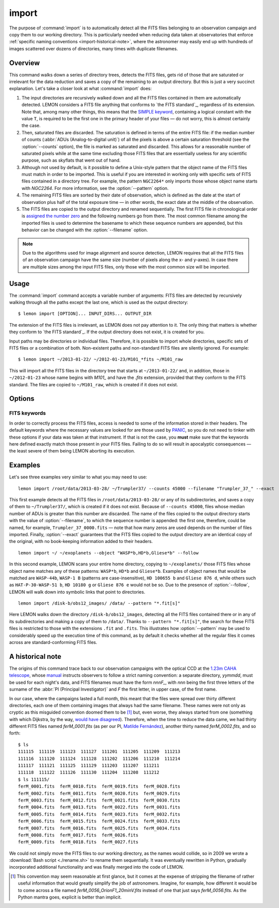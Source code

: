 .. _commands-import:

######
import
######

The purpose of :command:`import` is to automatically detect all the FITS files
belonging to an observation campaign and copy them to our working directory.
This is particularly needed when reducing data taken at observatories that
enforce :ref:`specific naming conventions <import-historical-note>`, where the
astronomer may easily end up with hundreds of images scattered over dozens of
directories, many times with duplicate filenames.


Overview
========

This command walks down a series of directory trees, detects the FITS files,
gets rid of those that are saturated or irrelevant for the data reduction and
saves a copy of the remaining to an output directory. But this is just a very
succinct explanation. Let's take a closer look at what :command:`import` does:

#. The input directories are recursively walked down and all the FITS files
   contained in them are automatically detected. LEMON considers a FITS file
   anything that conforms to `the FITS standard`_, regardless of its
   extension. Note that, among many other things, this means that the `SIMPLE
   keyword`_, containing a logical constant with the value ``T``, is required
   to be the first one in the primary header of your files — do not worry, this
   is almost certainly the case.

   .. _SIMPLE keyword: http://archive.stsci.edu/fits/fits_standard/node39.html#SECTION00941110000000000000

#. Then, saturated files are discarded. The saturation is defined in terms of
   the entire FITS file: if the median number of counts (:abbr:`ADUs
   (Analog-to-digital unit)`) of all the pixels is above a certain saturation
   threshold (see the :option:`--counts` option), the file is marked as
   saturated and discarded. This allows for a reasonable number of saturated
   pixels while at the same time excluding those FITS files that are
   essentially useless for any scientific purpose, such as skyflats that went
   out of hand.

#. Although not used by default, is it possible to define a Unix-style pattern
   that the object name of the FITS files must match in order to be
   imported. This is useful if you are interested in working only with specific
   sets of FITS files contained in a directory tree. For example, the pattern
   ``NGC2264*`` only imports those whose object name starts with *NGC2264*. For
   more information, see the :option:`--pattern` option.

#. The remaining FITS files are sorted by their date of observation, which is
   defined as the date at the start of observation plus half of the total
   exposure time — in other words, the exact date at the middle of the
   observation.

#. The FITS files are copied to the output directory and renamed
   sequentially. The first FITS file in chronological order is `assigned the
   number zero`_ and the following numbers go from there. The most common
   filename among the imported files is used to determine the basename to which
   these sequence numbers are appended, but this behavior can be changed with
   the :option:`--filename` option.

   .. _assigned the number zero: `would have disagreed`_

.. note::

   Due to the algorithms used for image alignment and source detection, LEMON
   requires that all the FITS files of an observation campaign have the same
   size (number of pixels along the x- and y-axes). In case there are multiple
   sizes among the input FITS files, only those with the most common size will
   be imported.


Usage
=====

The :command:`import` command accepts a variable number of arguments: FITS
files are detected by recursively walking through all the paths except the
last one, which is used as the output directory: ::

  $ lemon import [OPTION]... INPUT_DIRS... OUTPUT_DIR

The extension of the FITS files is irrelevant, as LEMON does not pay attention
to it. The only thing that matters is whether they conform to `the FITS
standard`_. If the output directory does not exist, it is created for you.

Input paths may be directories or individual files. Therefore, it is possible
to import whole directories, specific sets of FITS files or a combination of
both. Non-existent paths and non-standard FITS files are silently ignored. For
example: ::

  $ lemon import ~/2013-01-22/ ~/2012-01-23/M101_*fits ~/M101_raw

This will import all the FITS files in the directory tree that starts at
``~/2013-01-22/`` and, in addition, those in ``~/2012-01-23`` whose name begins
with *M101_* and have the *.fits* extension, provided that they conform to the
FITS standard. The files are copied to ``~/M101_raw``, which is created if it
does not exist.


Options
=======

.. cmdoption:: --object <patterns>

  List of case-insensitive patterns, according to `the rules used by the Unix
  shell`_, and separated by commas, of the object names of the FITS files to
  import. Those FITS files whose object name (see the :option:`--objectk`
  option) matches one or more of these patterns are imported, while the rest
  are ignored. There cannot be spaces around the commas that separate the
  patterns, as if that is case what follows a whitespace is considered a
  different argument to the program. By default, all object names are matched
  (pattern ``*``).

  Examples: ``--object Andromeda`` imports only those FITS files whose object
  name is exactly that. A pattern such as ``Trumpler 37`` must be either
  quoted, ``'Trumpler 37'``, or have its whitespace escaped, ``Trumpler\
  37``. Finally, ``--object 'skyflat*,lampflat*'`` imports those FITS files
  whose object name starts with ``skyflat`` or ``lamplat``.

.. cmdoption:: --pattern <pattern>

  The case-insensitive, `Unix-style pattern`_ that the filename of a FITS file
  must match to be detected when the input directory trees are walked down.
  Files with a non-matching filename are ignored. The pattern must be quoted or
  escaped to prevent wildcard expansion, if any. We use the term *filename*
  because that is what it means for an end user, but the technical term would
  be *basename*: the name of the file along with its extension, such as
  ``GJ436-006V.fits``. By default, all filenames are imported.

  Examples: ``--object '*.fit'`` imports only those FITS files with the
  ``.fit`` extension, while ``'GJ436*.fits'`` imports those whose name starts
  with ``GJ436`` and have the ``.fits`` extension.

  .. _the rules used by the Unix shell:
  .. _Unix-style pattern:
     https://en.wikipedia.org/wiki/Glob_(programming)#Syntax

.. cmdoption:: --counts <ADUs>

   Number of :abbr:`ADUs (Analog-to-digital unit)` at which saturation occurs.
   The median of the pixel distribution is computed for each FITS file, and
   those with a value above this threshold are discarded. If this option is not
   used, no file is discarded no matter what its median number of ADUs is.

   Example: ``--counts 50000`` imports only those FITS files whose median
   number of ADUs is equal to or less than 50,000.

.. cmdoption:: --filename <prefix>

   The base name common to the copies, made in the output directory, of all the
   imported files. The sequence number, once the FITS files are sorted by their
   date of observation, is appended to this prefix before the extension.
   Leading zeros are used so that the filenames of the copies of the imported
   FITS files are all of equal length. If we import 100 FITS files, for
   example, sequence numbers can be written with no more than two digits, so
   the first file will be assigned the sequence number ``00`` and the last
   ``99``.

   Example: ``--filename WASP-44b_``, assuming that we are importing a total of
   437 files with the ``.fit`` extension, makes the first file copied to the
   output directory have the name ``WASP-44b_000.fit``, while the last one is
   named ``WASP-44b_436.fit``.

.. cmdoption:: --follow

   By default, when detecting FITS files we do not walk down into symbolic
   links that resolve to directories. Use this option to visit directories
   pointed to by symlinks, on systems that support them. This can lead to
   infinite recursion if a link points to a parent directory of itself.

.. cmdoption:: --exact

   For each imported FITS file, the `HISTORY`_ keyword is used to store both
   the path to the original file and the date at which it was imported. In
   addition, the copy of each imported file has its own path stored in the
   keyword specified with the :option:`--uik` option.

   Use this option in case you do not want to modify the FITS files, but
   instead prefer to work with an exact copy. The FITS headers will be left
   untouched and, so that even the most paranoid among us can rest assured that
   the copy of each file is identical, the `SHA-1 hash`_ is used to verify
   their integrity.

   .. _SHA-1 hash: https://en.wikipedia.org/wiki/SHA-1


.. _import-keywords:

FITS keywords
-------------

In order to correctly process the FITS files, access is needed to some of the
information stored in their headers. The default keywords where the necessary
values are looked for are those used by `PANIC`_, so you do not need to tinker
with these options if your data was taken at that instrument. If that is not
the case, you **must** make sure that the keywords here defined exactly match
those present in your FITS files.  Failing to do so will result in apocalyptic
consequences — the least severe of them being LEMON aborting its execution.

.. _PANIC: https://w3.iaa.csic.es/PANIC/

.. cmdoption:: --datek <keyword>

   The date of the observation, in the Y2K compliant date format specified in
   `the FITS standard`_: ``yyyy-mm-dd`` or ``yyyy-mm-ddTHH:MM:SS[.sss]``
   (default: ``DATE-OBS``)

   .. _the FITS standard: http://fits.gsfc.nasa.gov/fits_standard.html

.. cmdoption:: --expk <keyword>

   The exposure time in seconds (default: ``EXPTIME``)

.. cmdoption:: --objectk <keyword>

   The name of the object observed (default: ``OBJECT``)

.. cmdoption:: --uik <keyword>

   Along with some book-keeping information using the `HISTORY`_ keyword, the
   copies of the imported FITS files also have their own path stored in their
   headers, using the keyword defined by this option. This provides, since
   keywords propagate when FITS file are manipulated, a means of getting the
   path to the original file in case they are calibrated or modified in any
   other way. In case you do not want the path to be saved to the header, set
   this option to an empty string (``''``) to disable it (default: ``UNCIMG``)

   .. note::

      The path to the original FITS file is needed when we do aperture
      photometry, in order to check which pixels are saturated: calibration
      steps such as bias subtraction or, particularly, flat-fielding may cause
      a pixel to go below the saturation level when, in actuality, before the
      calibration took place it was above, or vice versa. This keyword, thus,
      allows LEMON to do this check in the original file, which is the one that
      matters.

   .. _HISTORY: http://archive.stsci.edu/fits/fits_standard/node40.html#SECTION00942420000000000000


Examples
========

Let's see three examples very similar to what you may need to use::

  lemon import /root/data/2013-03-28/ ~/Trumpler37/ --counts 45000 --filename "Trumpler_37_" --exact

This first example detects all the FITS files in ``/root/data/2013-03-28/`` or
any of its subdirectories, and saves a copy of them to ``~/Trumpler37/``, which
is created if it does not exist. Because of ``--counts 45000``, files whose
median number of ADUs is greater than this number are discarded. The name of
the files copied to the output directory starts with the value of
:option:`--filename`, to which the sequence number is appended: the first one,
therefore, could be named, for example, ``Trumpler_37_0000.fits`` — note that
how many zeros are used depends on the number of files imported. Finally,
:option:`--exact` guarantees that the FITS files copied to the output directory
are an identical copy of the original, with no book-keeping information added
to their headers.

::

  lemon import ~/ ~/exoplanets --object "WASP*b,HD*b,Gliese*b" --follow

In this second example, LEMON scans your entire home directory, copying to
``~/exoplanets/`` those FITS files whose object name matches any of these
patterns: ``WASP*b``, ``HD*b`` and ``Gliese*b``. Examples of object names that
would be matched are ``WASP-44b``, ``WASP-1 B`` (patterns are
case-insensitive), ``HD 100655 b`` and ``Gliese 876 d``, while others such as
``HAT-P-30-WASP-51 b``, ``HD 10180 g`` or ``Gliese 876 e`` would not be so. Due
to the presence of :option:`--follow`, LEMON will walk down into symbolic links
that point to directories.

::

  lemon import /disk-b/obs12_images/ /data/ --pattern "*.fit[s]"

Here LEMON walks down the directory ``/disk-b/obs12_images``, detecting all the
FITS files contained there or in any of its subdirectories and making a copy of
them to ``/data/``. Thanks to ``--pattern "*.fit[s]"``, the search for these
FITS files is restricted to those with the extensions ``.fit`` and ``.fits``.
This illustrates how :option:`--pattern` may be used to considerably speed up
the execution time of this command, as by default it checks whether all the
regular files it comes across are standard-conforming FITS files.


.. _import-historical-note:

A historical note
=================

The origins of this command trace back to our observation campaigns with the
optical CCD at the `1.23m CAHA telescope`_, whose `manual`_ instructs observers
to follow a strict naming convention: a separate directory, *yymmdd*, must be
used for each night's data, and FITS filenames must have the form *nnnF_*, with
*nnn* being the first three letters of the surname of the :abbr:`PI (Principal
Investigator)` and *F* the first letter, in upper case, of the first name.

.. _1.23m CAHA telescope: http://www.caha.es/telescopes-overview-and-instruments-manuals.html/
.. _manual: http://www.caha.es/CAHA/Instruments/IA123/ObsManual.pdf

In our case, where the campaigns lasted a full month, this meant that the files
were spread over thirty different directories, each one of them containing
images that always had the same filename. These names were not only as cryptic
as this misguided convention doomed them to be [#]_ but, even worse, they
always started from one (something with which Dijkstra, by the way, `would have
disagreed`_). Therefore, when the time to reduce the data came, we had thirty
different FITS files named *ferM_0001.fits* (as per our PI, `Matilde
Fernández`_), another thirty named *ferM_0002.fits*, and so forth::

     $ ls
     111115  111119  111123  111127  111201  111205  111209  111213
     111116  111120  111124  111128  111202  111206  111210  111214
     111117  111121  111125  111129  111203  111207  111211
     111118  111122  111126  111130  111204  111208  111212
     $ ls 111115/
     ferM_0001.fits  ferM_0010.fits  ferM_0019.fits  ferM_0028.fits
     ferM_0002.fits  ferM_0011.fits  ferM_0020.fits  ferM_0029.fits
     ferM_0003.fits  ferM_0012.fits  ferM_0021.fits  ferM_0030.fits
     ferM_0004.fits  ferM_0013.fits  ferM_0022.fits  ferM_0031.fits
     ferM_0005.fits  ferM_0014.fits  ferM_0023.fits  ferM_0032.fits
     ferM_0006.fits  ferM_0015.fits  ferM_0024.fits  ferM_0033.fits
     ferM_0007.fits  ferM_0016.fits  ferM_0025.fits  ferM_0034.fits
     ferM_0008.fits  ferM_0017.fits  ferM_0026.fits
     ferM_0009.fits  ferM_0018.fits  ferM_0027.fits

We could not simply move the FITS files to our working directory, as the names
would collide, so in 2009 we wrote a :download:`Bash script <./rename.sh>` to
rename them sequentially. It was eventually rewritten in Python, gradually
incorporated additional functionality and was finally merged into the code of
LEMON.

.. _would have disagreed: http://www.cs.utexas.edu/~EWD/transcriptions/EWD08xx/EWD831.html
.. _Matilde Fernández: http://www.iaa.es/~matilde/

.. [#] This convention may seem reasonable at first glance, but it comes at the
   expense of stripping the filename of rather useful information that would
   greatly simplify the job of astronomers.  Imagine, for example, how
   different it would be to come across a file named
   *ferM_0056_OrionF1_20minV.fits* instead of one that just says
   *ferM_0056.fits*. As the Python mantra goes, explicit is better than
   implicit.

